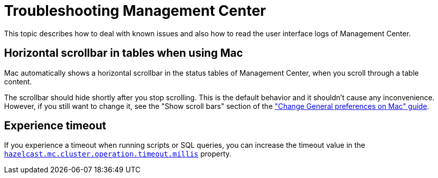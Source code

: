 = Troubleshooting Management Center
:page-aliases: ROOT:automated-security-scan.adoc, ROOT:troubleshooting.adoc, ROOT:ui-logs.adoc

This topic describes how to deal with known issues and also how to read the user interface logs of Management Center.

== Horizontal scrollbar in tables when using Mac

Mac automatically shows a horizontal scrollbar in the status tables of Management Center, when you scroll through a table content.

The scrollbar should hide shortly after you stop scrolling. This is the default behavior and it shouldn't
cause any inconvenience. However, if you still want to change it, see the "Show scroll bars" section of the
link:https://support.apple.com/guide/mac-help/change-general-preferences-mchlp1225/mac["Change General preferences on Mac" guide].

== Experience timeout

If you experience a timeout when running scripts or SQL queries, you can increase the timeout value 
in the xref:deploy-manage:system-properties.adoc#hazelcast-mc-cluster-operation-timeout[`hazelcast.mc.cluster.operation.timeout.millis`] property.